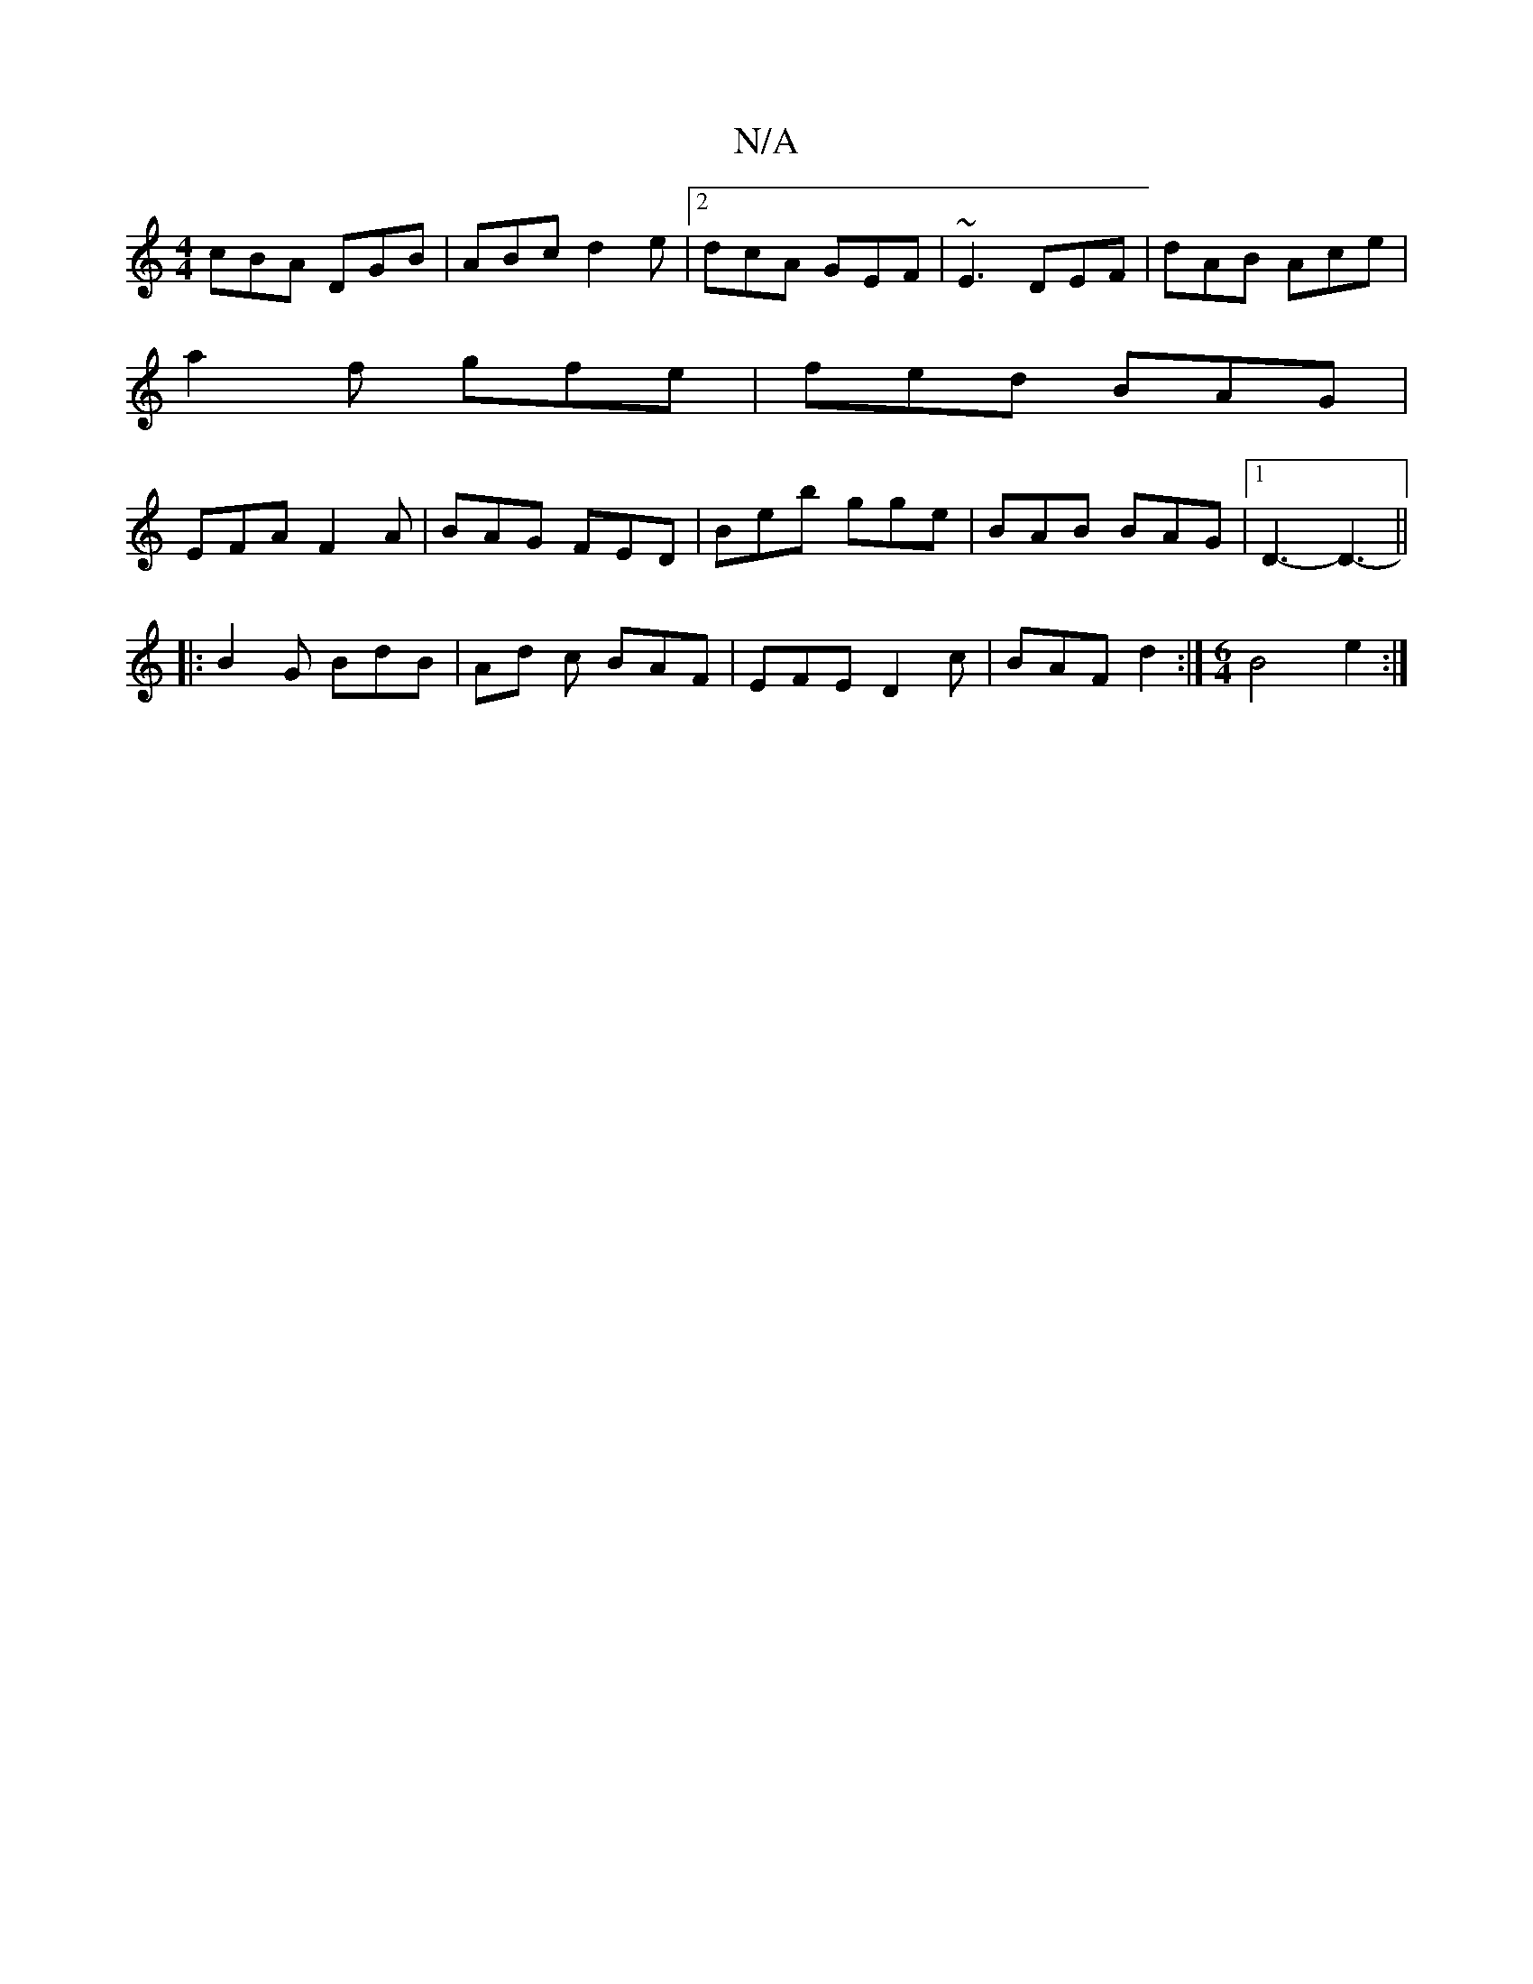 X:1
T:N/A
M:4/4
R:N/A
K:Cmajor
cBA DGB|ABc d2e|2 dcA GEF | ~E3 DEF | dAB Ace |
a2f gfe | fed BAG |
EFA F2A | BAG FED | Beb gge | BAB BAG |1 D3- D3- ||
|: B2 G BdB | Ad c BAF | EFE D2c | BAF d2 :|[M:6/4] B4- e2 :|

M:3/4
=fe|a2 ba b